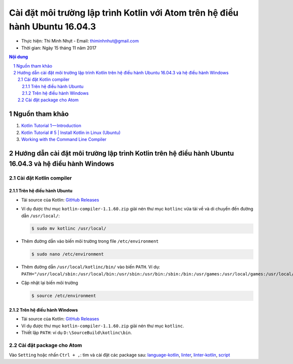 ###############################################################################
Cài đặt môi trường lập trình Kotlin với Atom trên hệ điều hành Ubuntu 16.04.3
###############################################################################

* Thực hiện: Thi Minh Nhựt - Email: `thiminhnhut\@gmail.com <thiminhnhut@gmail.com>`_

* Thời gian: Ngày 15 tháng 11 năm 2017

.. contents:: **Nội dung**

.. sectnum::

Nguồn tham khảo
****************

1. `Kotlin Tutorial 1 — Introduction <https://medium.com/@napperley/kotlin-tutorial-1-introduction-675816f2443c>`_

2. `Kotlin Tutorial # 5 | Install Kotlin in Linux (Ubuntu) <https://www.youtube.com/watch?v=zK-Ph0d74vI>`_

3. `Working with the Command Line Compiler <https://kotlinlang.org/docs/tutorials/command-line.html>`_

Hướng dẫn cài đặt môi trường lập trình Kotlin trên hệ điều hành Ubuntu 16.04.3 và hệ điều hành Windows
*******************************************************************************************************

Cài đặt Kotlin compiler
========================

Trên hệ điều hành Ubuntu
-------------------------

* Tải source của Kotlin: `GitHub Releases <https://github.com/JetBrains/kotlin/releases/tag/v1.2.20>`_

* Ví dụ được thư mục ``kotlin-compiler-1.1.60.zip`` giải nén thư mục ``kotlinc`` vừa tải về và di chuyển đến đường dẫn ``/usr/local/``:

  .. code-block:: bash

     $ sudo mv kotlinc /usr/local/

* Thêm đường dẫn vào biến môi trường trong file ``/etc/environment``

  .. code-block:: bash

      $ sudo nano /etc/environment

* Thêm đường dẫn ``/usr/local/kotlinc/bin/`` vào biến ``PATH``. Ví dụ: ``PATH="/usr/local/sbin:/usr/local/bin:/usr/sbin:/usr/bin:/sbin:/bin:/usr/games:/usr/local/games:/usr/local/kotlinc/bin"``

* Cập nhật lại biến môi trường

  .. code-block:: bash

      $ source /etc/environment


Trên hệ điều hành Windows
-------------------------

* Tải source của Kotlin: `GitHub Releases <https://github.com/JetBrains/kotlin/releases/tag/v1.2.20>`_

* Ví dụ được thư mục ``kotlin-compiler-1.1.60.zip`` giải nén thư mục ``kotlinc``.

* Thiết lập ``PATH``: ví dụ ``D:\SourceBuild\kotlinc\bin``.

Cài đặt package cho Atom
=========================

Vào ``Setting`` hoặc nhấn ``Ctrl + ,``: tìm và cài đặt các package sau: `language-kotlin <https://atom.io/packages/language-kotlin>`_, `linter <https://atom.io/packages/linter>`_, `linter-kotlin <https://atom.io/packages/linter-kotlin>`_, `script <https://atom.io/packages/script>`_
